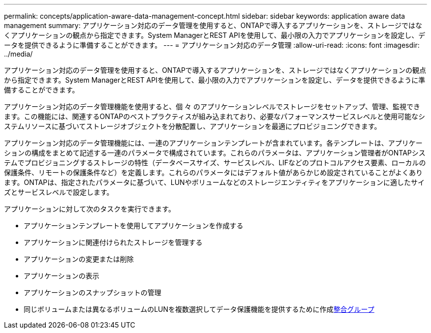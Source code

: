 ---
permalink: concepts/application-aware-data-management-concept.html 
sidebar: sidebar 
keywords: application aware data management 
summary: アプリケーション対応のデータ管理を使用すると、ONTAPで導入するアプリケーションを、ストレージではなくアプリケーションの観点から指定できます。System ManagerとREST APIを使用して、最小限の入力でアプリケーションを設定し、データを提供できるように準備することができます。 
---
= アプリケーション対応のデータ管理
:allow-uri-read: 
:icons: font
:imagesdir: ../media/


[role="lead"]
アプリケーション対応のデータ管理を使用すると、ONTAPで導入するアプリケーションを、ストレージではなくアプリケーションの観点から指定できます。System ManagerとREST APIを使用して、最小限の入力でアプリケーションを設定し、データを提供できるように準備することができます。

アプリケーション対応のデータ管理機能を使用すると、個 々 のアプリケーションレベルでストレージをセットアップ、管理、監視できます。この機能には、関連するONTAPのベストプラクティスが組み込まれており、必要なパフォーマンスサービスレベルと使用可能なシステムリソースに基づいてストレージオブジェクトを分散配置し、アプリケーションを最適にプロビジョニングできます。

アプリケーション対応のデータ管理機能には、一連のアプリケーションテンプレートが含まれています。各テンプレートは、アプリケーションの構成をまとめて記述する一連のパラメータで構成されています。これらのパラメータは、アプリケーション管理者がONTAPシステムでプロビジョニングするストレージの特性（データベースサイズ、サービスレベル、LIFなどのプロトコルアクセス要素、ローカルの保護条件、リモートの保護条件など）を定義します。これらのパラメータにはデフォルト値があらかじめ設定されていることがよくあります。ONTAPは、指定されたパラメータに基づいて、LUNやボリュームなどのストレージエンティティをアプリケーションに適したサイズとサービスレベルで設定します。

アプリケーションに対して次のタスクを実行できます。

* アプリケーションテンプレートを使用してアプリケーションを作成する
* アプリケーションに関連付けられたストレージを管理する
* アプリケーションの変更または削除
* アプリケーションの表示
* アプリケーションのスナップショットの管理
* 同じボリュームまたは異なるボリュームのLUNを複数選択してデータ保護機能を提供するために作成xref:../consistency-groups/index.html[整合グループ]

